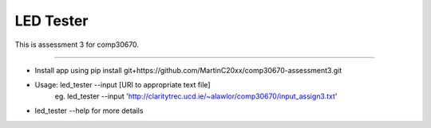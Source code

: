 LED Tester
========================

This is assessment 3 for comp30670.

---------------


- Install app using pip install git+https://github.com/MartinC20xx/comp30670-assessment3.git

- Usage: led_tester --input [URI to appropriate text file]
	eg. led_tester --input 'http://claritytrec.ucd.ie/~alawlor/comp30670/input_assign3.txt'
	
- led_tester --help for more details
